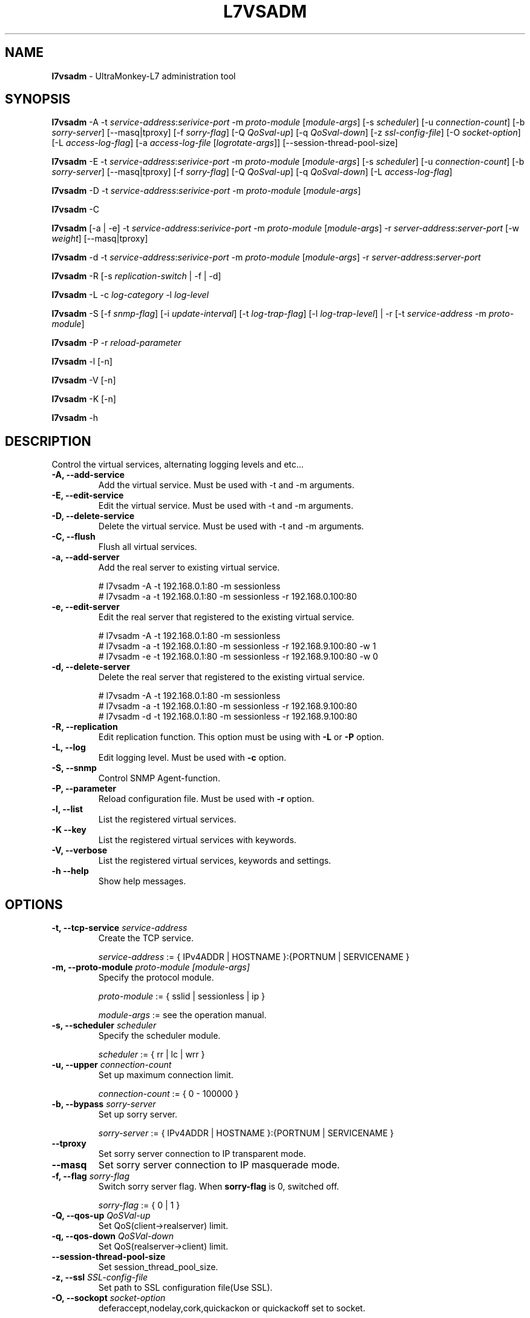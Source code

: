 .TH L7VSADM 8 "26 Jul 2013" "UltraMonkey-L7"
.SH NAME
.B l7vsadm
\- UltraMonkey-L7 administration tool
.SH SYNOPSIS
.B l7vsadm
\-A \-t \fIservice\-address\fR:\fIserivice\-port\fR \-m \fIproto\-module\fR [\fImodule\-args\fR] [\-s \fIscheduler\fR] [\-u \fIconnection\-count\fR] [\-b \fIsorry\-server\fR] [\-\-masq|tproxy] [\-f \fIsorry\-flag\fR] [\-Q \fIQoSval\-up\fR] [\-q \fIQoSval\-down\fR] [\-z \fIssl\-config\-file\fR] [\-O \fIsocket\-option\fR] [\-L \fIaccess\-log\-flag\fR] [\-a \fIaccess\-log\-file\fR [\fIlogrotate-args\fR]] [\-\-session\-thread\-pool\-size]

.B l7vsadm
\-E \-t \fIservice\-address\fR:\fIserivice\-port\fR \-m \fIproto\-module\fR [\fImodule\-args\fR] [\-s \fIscheduler\fR] [\-u \fIconnection\-count\fR] [\-b \fIsorry\-server\fR] [\-\-masq|tproxy] [\-f \fIsorry\-flag\fR] [\-Q \fIQoSval\-up\fR] [\-q \fIQoSval\-down\fR] [\-L \fIaccess\-log\-flag\fR]

.B l7vsadm
\-D \-t \fIservice\-address\fR:\fIserivice\-port\fR  \-m \fIproto\-module\fR [\fImodule\-args\fR]

.B l7vsadm
\-C

.B l7vsadm
[\-a | \-e] -t \fIservice\-address\fR:\fIserivice\-port\fR  \-m \fIproto\-module\fR [\fImodule\-args\fR] \-r \fIserver\-address\fR:\fIserver\-port\fR  [\-w \fIweight\fR] [\-\-masq|tproxy]

.B l7vsadm
\-d \-t \fIservice\-address\fR:\fIserivice\-port\fR  \-m \fIproto\-module\fR [\fImodule\-args\fR] \-r \fIserver\-address\fR:\fIserver\-port\fR 

.B l7vsadm
\-R [\-s \fIreplication\-switch\fR | \-f | \-d]

.B l7vsadm
\-L \-c \fIlog\-category\fR \-l \fIlog\-level\fR

.B l7vsadm
\-S [\-f \fIsnmp\-flag\fR] [\-i \fIupdate\-interval\fR] [\-t \fIlog\-trap\-flag\fR] [\-l \fIlog\-trap\-level\fR] | \-r [\-t \fIservice\-address\fR \-m \fIproto\-module\fR]

.B l7vsadm
\-P \-r \fIreload\-parameter\fR

.B l7vsadm
\-l [\-n]

.B l7vsadm
\-V [\-n]

.B l7vsadm
\-K [\-n]

.B l7vsadm
\-h

.SH DESCRIPTION
Control the virtual services, alternating logging levels and etc...

.TP
.B "\-A, \-\-add\-service"
Add the virtual service. Must be used with \-t and \-m arguments.

.TP
.B "\-E, \-\-edit\-service"
Edit the virtual service. Must be used with \-t and \-m arguments.

.TP
.B "\-D, \-\-delete\-service"
Delete the virtual service. Must be used with \-t and \-m arguments.

.TP
.B "\-C, \-\-flush"
Flush all virtual services.

.TP
.B "\-a, \-\-add\-server"
Add the real server to existing virtual service. 

.br 
# l7vsadm -A -t 192.168.0.1:80 -m sessionless
.br 
# l7vsadm -a -t 192.168.0.1:80 -m sessionless -r 192.168.0.100:80 

.TP
.B "\-e, \-\-edit\-server"
Edit the real server that registered to the existing virtual service.

.br
# l7vsadm -A -t 192.168.0.1:80 -m sessionless
.br
# l7vsadm -a -t 192.168.0.1:80 -m sessionless -r 192.168.9.100:80 -w 1
.br
# l7vsadm -e -t 192.168.0.1:80 -m sessionless -r 192.168.9.100:80 -w 0

.TP
.B "\-d, \-\-delete\-server"
Delete the real server that registered to the existing virtual service.

.br
# l7vsadm -A -t 192.168.0.1:80 -m sessionless
.br
# l7vsadm -a -t 192.168.0.1:80 -m sessionless -r 192.168.9.100:80
.br
# l7vsadm -d -t 192.168.0.1:80 -m sessionless -r 192.168.9.100:80


.TP
.B "\-R, \-\-replication"
Edit replication function. This option must be using with \fB\-L\fR or \fB\-P\fR option.

.TP
.B "\-L, \-\-log"
Edit logging level. Must be used with \fB\-c\fR option.

.TP
.B "\-S, \-\-snmp"
Control SNMP Agent-function.

.TP
.B "\-P, \-\-parameter"
Reload configuration file. Must be used with \fB\-r\fR option.

.TP
.B \-l, \-\-list
List the registered virtual services.

.TP
.B \-K \-\-key
List the registered virtual services with keywords.

.TP
.B \-V, \-\-verbose
List the registered virtual services, keywords and settings.


.TP
.B \-h \-\-help
Show help messages.


.SH OPTIONS

.TP
.B "\-t, \-\-tcp\-service \fIservice\-address\fR"
Create the TCP service. 

.br
\fIservice\-address\fR := { IPv4ADDR | HOSTNAME }:{PORTNUM | SERVICENAME }


.TP
.B "\-m, \-\-proto\-module \fIproto\-module\fR \fI[module\-args]\fR"
Specify the protocol module.

.br
\fIproto\-module\fR := { sslid | sessionless | ip }

.br 
\fImodule\-args\fR := see the operation manual.

.TP
.B "\-s, \-\-scheduler \fIscheduler\fR"
Specify the scheduler module.

.br
\fIscheduler\fR := { rr | lc | wrr }

.TP
.B "\-u, \-\-upper \fIconnection\-count\fR"
Set up maximum connection limit.

.br
\fIconnection\-count\fR := { 0 - 100000 }

.TP
.B "\-b, \-\-bypass \fIsorry\-server\fR"
Set up sorry server.

.br
\fIsorry\-server\fR := { IPv4ADDR | HOSTNAME }:{PORTNUM | SERVICENAME }

.TP
.B "\-\-tproxy"
Set sorry server connection to IP transparent mode.

.TP
.B "\-\-masq"
Set sorry server connection to IP masquerade mode.

.TP
.B "\-f, \-\-flag \fIsorry\-flag\fR"
Switch sorry server flag. When \fBsorry\-flag\fR is 0, switched off.

.br
\fIsorry\-flag\fR := { 0 | 1 }

.TP
.B "\-Q, \-\-qos\-up \fIQoSVal\-up\fR"
Set QoS(client->realserver) limit.

.TP
.B "\-q, \-\-qos\-down \fIQoSVal\-down\fR"
Set QoS(realserver->client) limit.

.TP
.B "\-\-session\-thread\-pool\-size"
Set session_thread_pool_size.

.TP
.B "\-z, \-\-ssl \fISSL\-config\-file\fR"
Set path to SSL configuration file(Use SSL).

.TP
.B "\-O, \-\-sockopt \fIsocket\-option\fR"
deferaccept,nodelay,cork,quickackon or quickackoff set to socket.

.br
\fIsocket\-option\fR := see the operation manual.

.TP
.B "\-L, \-\-access\-log \fIaccess\-log\-flag\fR"
Switch access log mode. When \fIaccess\-log\-flag\fR is 1 output log.

.br
\fIaccess\-log\-flag\fR := { 0(none) | 1(output) }

.TP
.B "\-a, \-\-access\-log\-name \fIaccess\-log\-file\fR \fI[logrotate\-args]\fR"
Set access\-log file name.

.br
\fIaccess\-log\-file\fR := /path/to/access\-log\-file

.br
\fIlogrotate\-args\fR := see the operation manual.

.TP
.B "\-r, \-\-real\-server \fIserver\-address\fR"
Specify the real server.

.br
\fIreal\-server\fR := { IPv4ADDR | HOSTNAME }:{PORTNUM | SERVICENAME }

.TP
.B "\-w, \-\-weight \fIweight\fR"
Set up weight value.

.TP
.B "\-\-tproxy"
Set real server connection to IP transparent mode.

.TP
.B "\-\-masq"
Set real server connection to IP masquerade mode.

.TP
.B "\-s, \-\-switch \fIreplication\-switch\fR"
Switch replication system.

.br
\fIreplication\-switch\fR := { start | stop }


.TP
.B "\-f, \-\-force"
Run force replication.

.TP
.B "\-d, \-\-dump"
Dump replication data area.

.TP
.B "\-c, \-\-category \fIlog\-category\fR"
Specify target log category.

.br
\fIlog\-category\fR := { l7vsd_network | l7vsd_network.bandwidth | l7vsd_network.num_connection | l7vsd_network.qos | l7vsd_virtual_service | l7vsd_real_server | l7vsd_real_server.balancing | l7vsd_sorry_server | l7vsd_replication | l7vsd_start_stop | l7vsd_system | l7vsd_system.memory | l7vsd_system.socket | l7vsd_system.signal | l7vsd_environment | l7vsd_environment.parameter | l7vsd_logger | l7vsd_parameter | l7vsd_event | l7vsd_schedule | l7vsd_program | l7vsd_protocol | l7vsd_module | all }

.TP
.B -l, \-\-level \fIlevel\fR
Specify logging level.

.br
\fIlevel\fR := { fatal | error | warn | info | debug }

.TP
.B "\-r, \-\-reload \fIreload\-parameter\fR"

Reload configuration file.

.br
\fIreload\-parameter\fR := { all | replication | logger }

.TP
.B "\-n, \-\-numeric"
Don't resolve hostname and service name when listing the virtual services and real server.

.TP
.B "\-f, \-\-flag \fIsnmp\-flag\fR"
Start or stop snmp function.

.br
\fIsnmp\-flag\fR := { 0(off) | 1(on) }

.TP
.B "\-i, \-\-interval \fIupdate\-interval\fR"
Set collect snmp cache collect interval(s).

.TP
.B "\-t, \-\-logtrap \fIlog\-trap\-flag\fR"
Start or stop log trap function.

.br
\fIlog\-trap\-flag\fR := { 0(off) | 1(on) }

.TP
.B "\-l, \-\-logtraplevel \fIlog\-trap\-level\fR"
Set log trap level for snmp.

.br
\fIlog\-trap\-level\fR := { 0(off) | 1(on) }

.TP
.B "\-r, \-\-refresh"
Clear statistic info for snmp.

.SH SEE ALSO
.BR l7vsd (8)

.SH AUTHOR
UltraMonkey-L7 Project team <ultramonkey-l7-users@lists.sourceforge.jp>
